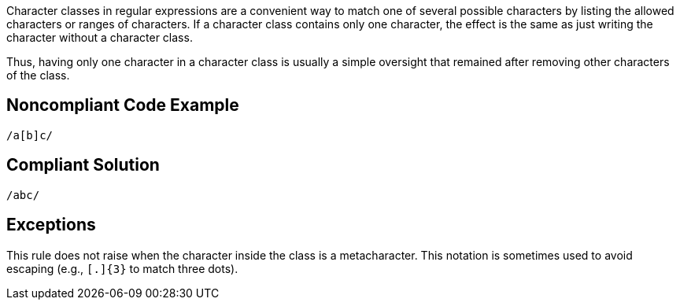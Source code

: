 Character classes in regular expressions are a convenient way to match one of several possible characters by listing the allowed characters or ranges of characters. If a character class contains only one character, the effect is the same as just writing the character without a character class.

Thus, having only one character in a character class is usually a simple oversight that remained after removing other characters of the class.

== Noncompliant Code Example

----
/a[b]c/
----

== Compliant Solution

----
/abc/
----

== Exceptions

This rule does not raise when the character inside the class is a metacharacter. This notation is sometimes used to avoid escaping (e.g., ``++[.]{3}++`` to match three dots).   

ifdef::env-github,rspecator-view[]

'''
== Implementation Specification
(visible only on this page)

=== Message

Replace this character class by the character itself.

=== Highlighting

The character class.

endif::env-github,rspecator-view[]